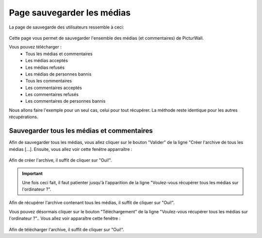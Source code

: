 .. _animateur_sauvegarde:

Page sauvegarder les médias
================================

La page de sauvegarde des utilisateurs ressemble à ceci:

.. figure:: _images/sauvegarde/sauvegarde.PNG
   :alt: Panel animateur de PicturWall, page sauvegarde des médias.
   :align: center

Cette page vous permet de sauvegarder l'ensemble des médias (et commentaires) de PicturWall.

Vous pouvez télécharger :
 * Tous les médias et commentaires
 * Les médias acceptés
 * Les médias refusés
 * Les médias de personnes bannis
 * Tous les commentaires
 * Les commentaires acceptés
 * Les commentaires refusés
 * Les commentaires de personnes bannis

Nous allons faire l'exemple pour un seul cas, celui pour tout récupérer.
La méthode reste identique pour les autres récupérations.

.. _animateur_sauvegarde_medias:

Sauvegarder tous les médias et commentaires
---------------------------------------------

Afin de sauvegarder tous les médias, vous allez cliquer sur le bouton "Valider" de la ligne "Créer l'archive de tous les médias […].
Ensuite, vous allez voir cette fenêtre apparraître :

.. figure:: _images/sauvegarde/sauvegarde_archive.PNG
   :alt: Panel animateur de PicturWall, page gestion des sauvegarde, création de l'archive
   :align: center

Afin de créer l'archive, il suffit de cliquer sur "Oui!".

.. important:: Une fois ceci fait, il faut patienter jusqu'à l'apparition de la ligne "Voulez-vous récupérer tous les médias sur l'ordinateur ?".

.. figure:: _images/sauvegarde/sauvegarde_OK.PNG
   :alt: Panel animateur de PicturWall, page gestion des sauvegarde, récupération de l'archive
   :align: center

Afin de récupérer l'archive contenant tous les médias, il suffit de cliquer sur "Oui!".

Vous pouvez désormais cliquer sur le bouton "Téléchargement" de la ligne "Voulez-vous récupérer tous les médias sur l'ordinateur ?"..
Vous allez voir apparaître cette fenêtre :

.. figure:: _images/sauvegarde/sauvegarde_download.PNG
   :alt: Panel animateur de PicturWall, page gestion des sauvegarde, récupération de l'archive
   :align: center

Afin de télécharger l'archive, il suffit de cliquer sur "Oui!".
